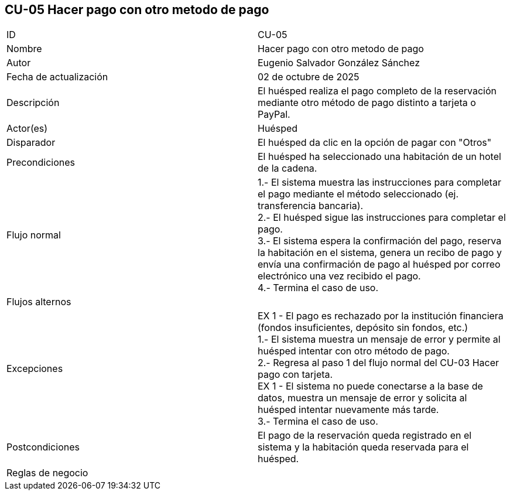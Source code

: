 == CU-05 Hacer pago con otro metodo de pago

|===
| ID | CU-05
| Nombre | Hacer pago con otro metodo de pago
| Autor | Eugenio Salvador González Sánchez
| Fecha de actualización | 02 de octubre de 2025
| Descripción | El huésped realiza el pago completo de la reservación mediante otro método de pago distinto a tarjeta o PayPal.
| Actor(es) | Huésped
| Disparador | El huésped da clic en la opción de pagar con "Otros"
| Precondiciones | El huésped ha seleccionado una habitación de un hotel de la cadena.
| Flujo normal |
1.- El sistema muestra las instrucciones para completar el pago mediante el método seleccionado (ej. transferencia bancaria). +
2.- El huésped sigue las instrucciones para completar el pago. +
3.- El sistema espera la confirmación del pago, reserva la habitación en el sistema, genera un recibo de pago y envía una confirmación de pago al huésped por correo electrónico una vez recibido el pago. +
4.- Termina el caso de uso.
| Flujos alternos |
| Excepciones |
EX 1 - El pago es rechazado por la institución financiera (fondos insuficientes, depósito sin fondos, etc.) +
1.- El sistema muestra un mensaje de error y permite al huésped intentar con otro método de pago. +
2.- Regresa al paso 1 del flujo normal del CU-03 Hacer pago con tarjeta. +
EX 1 - El sistema no puede conectarse a la base de datos, muestra un mensaje de error y solicita al huésped intentar nuevamente más tarde. +
3.- Termina el caso de uso.
| Postcondiciones | El pago de la reservación queda registrado en el sistema y la habitación queda reservada para el huésped.
| Reglas de negocio |
|===
